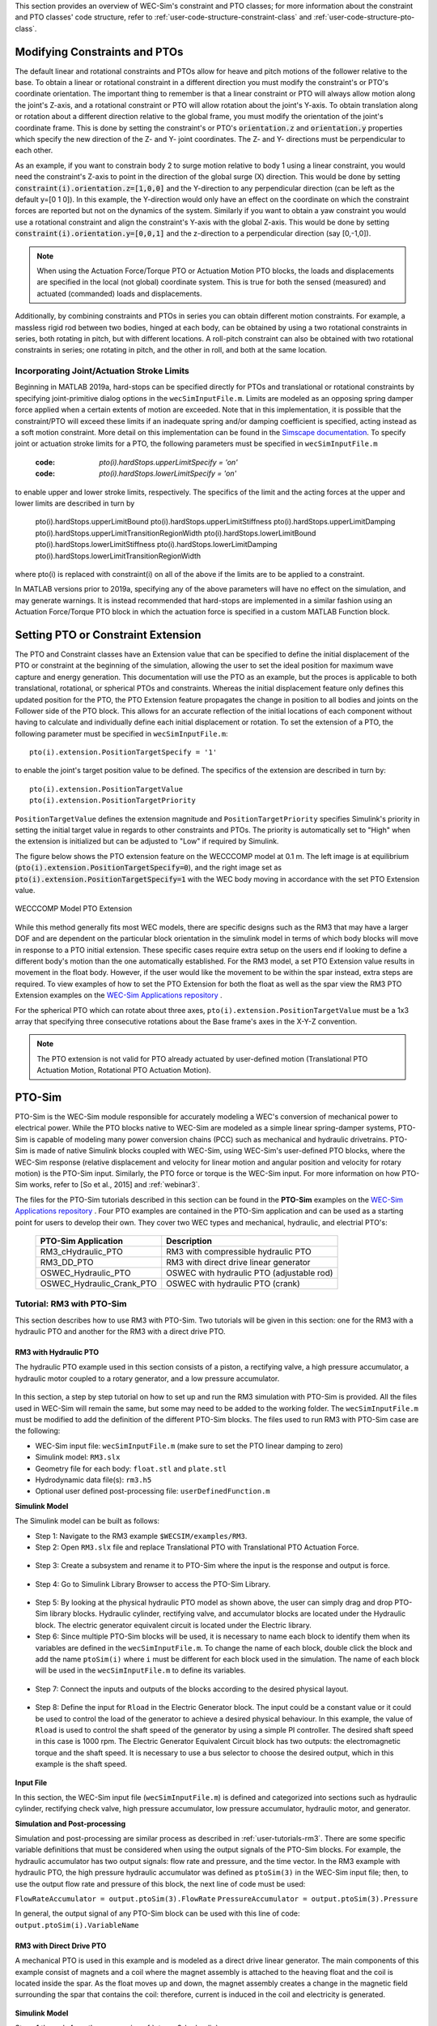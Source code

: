 
This section provides an overview of WEC-Sim's constraint and PTO classes; for 
more information about the constraint and PTO classes' code structure, refer to 
:ref:`user-code-structure-constraint-class` and 
:ref:`user-code-structure-pto-class`. 

Modifying Constraints and PTOs
^^^^^^^^^^^^^^^^^^^^^^^^^^^^^^

The default linear and rotational constraints and PTOs allow for heave and 
pitch motions of the follower relative to the base. To obtain a linear or 
rotational constraint in a different direction you must modify the constraint's 
or PTO's coordinate orientation. The important thing to remember is that a 
linear constraint or PTO will always allow motion along the joint's Z-axis, and 
a rotational constraint or PTO will allow rotation about the joint's Y-axis. To 
obtain translation along or rotation about a different direction relative to 
the global frame, you must modify the orientation of the joint's coordinate 
frame. This is done by setting the constraint's or PTO's :code:`orientation.z` 
and :code:`orientation.y` properties which specify the new direction of the Z- 
and Y- joint coordinates. The Z- and Y- directions must be perpendicular to 
each other. 

As an example, if you want to constrain body 2 to surge motion relative to body 
1 using a linear constraint, you would need the constraint's Z-axis to point in 
the direction of the global surge (X) direction. This would be done by setting 
:code:`constraint(i).orientation.z=[1,0,0]` and the Y-direction to any 
perpendicular direction (can be left as the default y=[0 1 0]). In this 
example, the Y-direction would only have an effect on the coordinate on which 
the constraint forces are reported but not on the dynamics of the system. 
Similarly if you want to obtain a yaw constraint you would use a rotational 
constraint and align the constraint's Y-axis with the global Z-axis. This would 
be done by setting :code:`constraint(i).orientation.y=[0,0,1]` and the 
z-direction to a perpendicular direction (say [0,-1,0]). 

.. Note::

    When using the Actuation Force/Torque PTO or Actuation Motion PTO blocks, 
    the loads and displacements are specified in the local (not global) 
    coordinate system. This is true for both the sensed (measured) and actuated 
    (commanded) loads and displacements.

Additionally, by combining constraints and PTOs in series you can obtain 
different motion constraints. For example, a massless rigid rod between two 
bodies, hinged at each body, can be obtained by using a two rotational 
constraints in series, both rotating in pitch, but with different locations. A 
roll-pitch constraint can also be obtained with two rotational constraints in 
series; one rotating in pitch, and the other in roll, and both at the same 
location. 

Incorporating Joint/Actuation Stroke Limits
"""""""""""""""""""""""""""""""""""""""""""

Beginning in MATLAB 2019a, hard-stops can be specified directly for PTOs and 
translational or rotational constraints by specifying joint-primitive dialog 
options in the ``wecSimInputFile.m``. Limits are modeled as an opposing spring 
damper force applied when a certain extents of motion are exceeded. Note that 
in this implementation, it is possible that the constraint/PTO will exceed 
these limits if an inadequate spring and/or damping coefficient is specified, 
acting instead as a soft motion constraint. More detail on this implementation 
can be found in the `Simscape documentation <https://www.mathworks.com/help/physmod/sm/ref/prismaticjoint.html#mw_316368a1-4b9e-4cfb-86e0-9abdd0c4d7a8>`_.
To specify joint or actuation stroke limits for a PTO, the following parameters 
must be specified in ``wecSimInputFile.m`` 

	:code: `pto(i).hardStops.upperLimitSpecify = 'on'`
	:code: `pto(i).hardStops.lowerLimitSpecify = 'on'`

to enable upper and lower stroke limits, respectively. The specifics of the 
limit and the acting forces at the upper and lower limits are described in turn 
by 

	pto(i).hardStops.upperLimitBound
	pto(i).hardStops.upperLimitStiffness
	pto(i).hardStops.upperLimitDamping
	pto(i).hardStops.upperLimitTransitionRegionWidth
	pto(i).hardStops.lowerLimitBound
	pto(i).hardStops.lowerLimitStiffness
	pto(i).hardStops.lowerLimitDamping
	pto(i).hardStops.lowerLimitTransitionRegionWidth

where pto(i) is replaced with constraint(i) on all of the above if the limits 
are to be applied to a constraint. 

In MATLAB versions prior to 2019a, specifying any of the above parameters will 
have no effect on the simulation, and may generate warnings. It is instead 
recommended that hard-stops are implemented in a similar fashion using an 
Actuation Force/Torque PTO block in which the actuation force is specified in a 
custom MATLAB Function block. 

.. _pto-pto-extension:

Setting PTO or Constraint Extension
^^^^^^^^^^^^^^^^^^^^^^^^^^^^^^^^^^^

The PTO and Constraint classes have an Extension value that
can be specified to define the initial displacement of 
the PTO or constraint at the beginning of the simulation, allowing the user to set the 
ideal position for maximum wave capture and energy generation. This documentation
will use the PTO as an example, but the proces is applicable to both translational, 
rotational, or spherical PTOs and constraints. 
Whereas the initial displacement feature only defines this updated position for the PTO,
the PTO Extension feature propagates the change in position to all bodies and joints
on the Follower side of the PTO block. This allows for an accurate reflection of the 
initial locations of each component without having to calculate and individually
define each initial displacement or rotation. To set the extension of a PTO, the 
following parameter must be specified in ``wecSimInputFile.m``::

	pto(i).extension.PositionTargetSpecify = '1'

to enable the joint's target position value to be defined. The specifics of the 
extension are described in turn by::

	pto(i).extension.PositionTargetValue
	pto(i).extension.PositionTargetPriority

``PositionTargetValue`` defines the extension magnitude and ``PositionTargetPriority``
specifies Simulink's priority in setting the initial target value in regards
to other constraints and PTOs. The priority is automatically set to "High" when 
the extension is initialized but can be adjusted to "Low" if required by Simulink.

The figure below shows the PTO extension feature on the WECCCOMP model at 0.1 m.
The left image is at equilibrium (:code:`pto(i).extension.PositionTargetSpecify=0`),
and the right image set as
:code:`pto(i).extension.PositionTargetSpecify=1` with the WEC body moving in 
accordance with the set PTO Extension value.

.. figure:: /_static/images/WECCCOMP_PTO_Extension.png
   :align: center
   :width: 500pt
   
   ..
   
   WECCCOMP Model PTO Extension

While this method generally fits most WEC models, there are specific 
designs such as the RM3 that may have a larger DOF and are dependent on
the particular block orientation in the simulink model in terms of which 
body blocks will move in response to a PTO initial extension. These specific 
cases require extra setup on the users end if looking to define a 
different body's motion than the one automatically established. For the RM3
model, a set PTO Extension value results in movement in the float body.
However, if the user would like the movement to be within the spar instead,
extra steps are required. To view examples of how to set the PTO Extension
for both the float as well as the spar view the RM3 PTO Extension examples
on the `WEC-Sim Applications repository 
<https://github.com/WEC-Sim/WEC-Sim_Applications>`_ .

For the spherical PTO which can rotate about three axes, 
``pto(i).extension.PositionTargetValue`` must be a 1x3 array that specifying
three consecutive rotations about the Base frame's axes in the X-Y-Z convention.

.. Note:: 
   The PTO extension is not valid for PTO already actuated by user-defined motion
   (Translational PTO Actuation Motion, Rotational PTO Actuation Motion).

.. _pto-pto-sim:

PTO-Sim
^^^^^^^

PTO-Sim is the WEC-Sim module responsible for accurately modeling a WEC's 
conversion of mechanical power to electrical power. While the PTO blocks native 
to WEC-Sim are modeled as a simple linear spring-damper systems, PTO-Sim is 
capable of modeling many power conversion chains (PCC) such as mechanical 
and hydraulic drivetrains. PTO-Sim is made of native Simulink blocks 
coupled with WEC-Sim, using WEC-Sim's user-defined PTO blocks, where the 
WEC-Sim response (relative displacement and velocity for linear motion and 
angular position and velocity for rotary motion) is the PTO-Sim input. 
Similarly, the PTO force or torque is the WEC-Sim input. For more information 
on how PTO-Sim works, refer to [So et al., 2015] and :ref:`webinar3`. 

The files for the PTO-Sim tutorials described in this section can be found in 
the **PTO-Sim** examples on the `WEC-Sim Applications repository 
<https://github.com/WEC-Sim/WEC-Sim_Applications>`_ . Four PTO examples are 
contained in the PTO-Sim application and can be used as a starting point for 
users to develop their own. They cover two WEC types and mechanical, hydraulic, 
and electrial PTO's: 

	+--------------------------------+-------------------------------------------+
	|     **PTO-Sim Application**    |               **Description**             |                
	+--------------------------------+-------------------------------------------+
	|   RM3_cHydraulic_PTO           | RM3 with compressible hydraulic PTO       |
	+--------------------------------+-------------------------------------------+
	|   RM3_DD_PTO                   | RM3 with direct drive linear generator    |
	+--------------------------------+-------------------------------------------+
	|   OSWEC_Hydraulic_PTO          | OSWEC with hydraulic PTO (adjustable rod) |
	+--------------------------------+-------------------------------------------+
	|   OSWEC_Hydraulic_Crank_PTO    | OSWEC with hydraulic PTO (crank)          |
	+--------------------------------+-------------------------------------------+

Tutorial: RM3 with PTO-Sim
""""""""""""""""""""""""""

This section describes how to use RM3 with PTO-Sim. Two tutorials will be given 
in this section: one for the RM3 with a hydraulic PTO and 
another for the RM3 with a direct drive PTO. 

.. _pto-rm3-hydraulic:

RM3 with Hydraulic PTO
++++++++++++++++++++++

The hydraulic PTO example used in this section consists of a piston, a 
rectifying valve, a high pressure accumulator, a hydraulic motor coupled to a 
rotary generator, and a low pressure accumulator. 

.. figure:: /_static/images/HYDPHYMODEL.PNG
   :width: 500pt 

In this section, a step by step tutorial on how to set up and run the RM3 
simulation with PTO-Sim is provided. All the files used in WEC-Sim will remain 
the same, but some may need to be added to the working folder. The ``wecSimInputFile.m`` must
be modified to add the definition of the different PTO-Sim blocks. The files used to run RM3 with
PTO-Sim case are the following: 

* WEC-Sim input file: ``wecSimInputFile.m`` (make sure to set the PTO linear 
  damping to zero)
* Simulink model: ``RM3.slx``
* Geometry file for each body: ``float.stl`` and ``plate.stl``
* Hydrodynamic data file(s): ``rm3.h5``
* Optional user defined post-processing file: ``userDefinedFunction.m``

**Simulink Model**

The Simulink model can be built as follows:

* Step 1: Navigate to the RM3 example ``$WECSIM/examples/RM3``.

* Step 2: Open ``RM3.slx`` file and replace Translational PTO with 
  Translational PTO Actuation Force. 

.. figure:: /_static/images/translational_pto.PNG
   :width: 500pt 

* Step 3: Create a subsystem and rename it to PTO-Sim where the input is the response and
  output is force.

.. figure:: /_static/images/rm3with_pto_sim.PNG
   :width: 500pt

* Step 4: Go to Simulink Library Browser to access the PTO-Sim Library. 

.. figure:: /_static/images/pto_sim_lib.png
   :width: 500pt

* Step 5: By looking at the physical hydraulic PTO model as shown above, the user 
  can simply drag and drop PTO-Sim library blocks. Hydraulic cylinder, rectifying valve, and accumulator 
  blocks are located under the Hydraulic block. The electric generator equivalent circuit is located under the Electric library. 

* Step 6: Since multiple PTO-Sim blocks will be used, it is necessary to name each block to identify them
  when its variables are defined in the ``wecSimInputFile.m``. To change the name of each block, 
  double click the block and add the name ``ptoSim(i)`` where ``i`` 
  must be different for each block used in the simulation. The name of each block
  will be used in the ``wecSimInputFile.m`` to define its variables.

.. figure:: /_static/images/PTOSimBlock1.png
   :width: 500pt


* Step 7: Connect the inputs and outputs of the blocks according to the desired physical layout.

.. figure:: /_static/images/RM3withPTOSimBlocks.png
   :width: 500pt

* Step 8: Define the input for ``Rload`` in the Electric Generator block. The input could be a constant
  value or it could be used to control the load of the generator to achieve a desired physical behaviour.
  In this example, the value of ``Rload`` is used to control the shaft speed of the generator by using a
  simple PI controller. The desired shaft speed in this case is 1000 rpm. The Electric Generator 
  Equivalent Circuit block has two outputs: the electromagnetic torque and the shaft speed. It is
  necessary to use a bus selector to choose the desired output, which in this example is the shaft speed.

.. figure:: /_static/images/GeneratorSpeedControl.png
   :width: 500pt

**Input File**

In this section, the WEC-Sim input file (``wecSimInputFile.m``) is defined and 
categorized into sections such as hydraulic cylinder, rectifying check valve, high pressure 
accumulator, low pressure accumulator, hydraulic motor, and generator. 
  
.. _WECSimInput:

.. rli:: https://raw.githubusercontent.com/WEC-Sim/WEC-Sim_Applications/main/PTO-Sim/RM3/RM3_cHydraulic_PTO/wecSimInputFile.m
   :language: matlab   

**Simulation and Post-processing**

Simulation and post-processing are similar process as described in :ref:`user-tutorials-rm3`.
There are some specific variable definitions that must be considered when using the output
signals of the PTO-Sim blocks. For example, the hydraulic accumulator has two output signals: flow rate
and pressure, and the time vector. In the RM3 example with hydraulic PTO, the high pressure hydraulic
accumulator was defined as ``ptoSim(3)`` in the WEC-Sim input file; then, to use the output
flow rate and pressure of this block, the next line of code must be used:

``FlowRateAccumulator = output.ptoSim(3).FlowRate``
``PressureAccumulator = output.ptoSim(3).Pressure``

In general, the output signal of any PTO-Sim block can be used with this line of code:  ``output.ptoSim(i).VariableName``

RM3 with Direct Drive PTO
+++++++++++++++++++++++++

A mechanical PTO is used in this example and is modeled as a direct drive 
linear generator. The main components of this example consist of magnets and a 
coil where the magnet assembly is attached to the heaving float and the coil is 
located inside the spar. As the float moves up and down, the magnet assembly 
creates a change in the magnetic field surrounding the spar that contains the 
coil: therefore, current is induced in the coil and electricity is generated. 

.. figure:: /_static/images/MECHANICALPTO.PNG
   :width: 500pt

**Simulink Model**

Steps 1 through 4 are the same as in :ref:`pto-rm3-hydraulic`. 

* Step 5: Look for the block "Direct Drive Linear Generator" and drag the block into the PTO-Sim subsystem


* Step 6: Connect the input "respose" to the input of the PTO-Sim block and the output "Force" to the output of the subsystem.

.. figure:: /_static/images/DirectDrivePorts.png
   :width: 500pt

**Input File, Simulation, and Post-processing**

The same as :ref:`pto-rm3-hydraulic`.

Tutorial: OSWEC with PTO-Sim
""""""""""""""""""""""""""""

This section describes how to use the OSWEC model with PTO-Sim. The same 
process as described in :ref:`pto-rm3-hydraulic`; however, since the OSWEC is a 
rotary device, it takes torque as an input and a rotary to linear motion 
conversion block is needed. The tutorials can be found on the 
`WEC-Sim Applications <https://github.com/WEC-Sim/WEC-Sim_Applications>`_ 
repository (both for a crank and for a rod). 

OSWEC with Hydraulic PTO
++++++++++++++++++++++++

A hydraulic PTO or mechanical PTO can be used with OSWEC but for simplicity a 
hydraulic PTO will be used as an example. An schematic representation of the OSWEC device
is shown in the figure below:

.. figure:: /_static/images/OSWECPHYMODEL.PNG
   :width: 500pt

Two blocks were developed in the PTO-Sim library to model a system like the OSWEC.
The blocks can be found under the ``Motion Convertion`` library.

.. figure:: /_static/images/MotionConversionLib.png
   :width: 500pt

The block "Rotary to Linear Adjustable Rod" is used to model a rod with a variable length. For the OSWEC case,
this block can be use when the cylinder rod of the hydraulic PTO is connected to the adjustable rod,
like in the schematic presented in the figure below:

.. figure:: /_static/images/AdjustableRodHPTO.png
   :width: 500pt


On the other hand, the block "Rotary to Linear Crank" is used to model a slider-crank mechanism that is used to convert
the rotational motion of the OSWEC device into linear motion for the hydraulic cylinder in the PTO. In this case, the
cylinder rod of the hydraulic PTO is connected to the slider part of the mechanism, as shown in the figure below:

.. figure:: /_static/images/SliderandCrankMechanism.png
   :width: 500pt

**Modeling of OSWEC with Hydraulic PTO**

The files needed for the OSWEC case are the same as the ones described in :ref:`pto-rm3-hydraulic`.

**Simulink Model**

The Simulink model can be built as following:

* Step 1: Copy the OSWEC example folder to get started  ``$WECSIM\examples\OSWEC``. 

* Step 2: Open ``OSWEC.slx`` file and replace Rotational PTO with 
  Rotational PTO Actuation Torque.

.. figure:: /_static/images/rotational_pto.PNG
   :width: 500pt

* Step 3: Create a subsystem and rename it to PTO-Sim where input is response and 
  output is torque.

.. figure:: /_static/images/oswec_pto_sim.PNG
   :width: 500pt

* Step 4: Go to Simulink Library Browser to access the PTO-Sim Library. 

* Step 5: By looking at the physical hydraulic PTO model as shown above, the user 
  can simply drag and drop PTO-Sim library blocks. Hydraulic cylinder, rectifying valve, and accumulator 
  blocks are located under the Hydraulic block. The electric generator equivalent circuit is located under the Electric library. 
  The "Rotary to Linear Adjustable Rod" is under the Motion Conversion library.

* Step 6: Since multiple PTO-Sim blocks will be used, it is necessary to name each block to identify them
  when its variables are defined in the ``wecSimInputFile.m``. To change the name of each block, 
  double click the block and add the name ``ptoSim(i)`` where ``i`` 
  must be different for each block used in the simulation. The name of each block
  will be used in the ``wecSimInputFile.m`` to define its variables. For this example,
  the motion conversion block will be called ``ptoSim(1)``

.. figure:: /_static/images/PTOSimBlock1OSWEC.png
   :width: 500pt


* Step 7: Connect the inputs and outputs of the blocks according to the desired physical layout.

.. figure:: /_static/images/OSWECPTOSimExample.png
   :width: 500pt

* Step 8: Define the input for ``Rload`` in the Electric Generator block. The input could be a constant
  value or it could be used to control the load of the generator to achieve a desired physical behaviour.
  In this example, the value of ``Rload`` is used to control the shaft speed of the generator by using a
  simple PI controller. The desired shaft speed in this case is 3000 rpm. The Electric Generator 
  Equivalent Circuit block has two outputs: the electromagnetic torque and the shaft speed. It is
  necessary to use a bus selector to choose the desired output, which in this example is the shaft speed.

**Input File, Simulation, and Post-processing**

The input file for this case is similar to the input file
described in :ref:`pto-rm3-hydraulic`. The naming and numbering of the PTO blocks
change in this case, but the way the variables are defined is the same.
